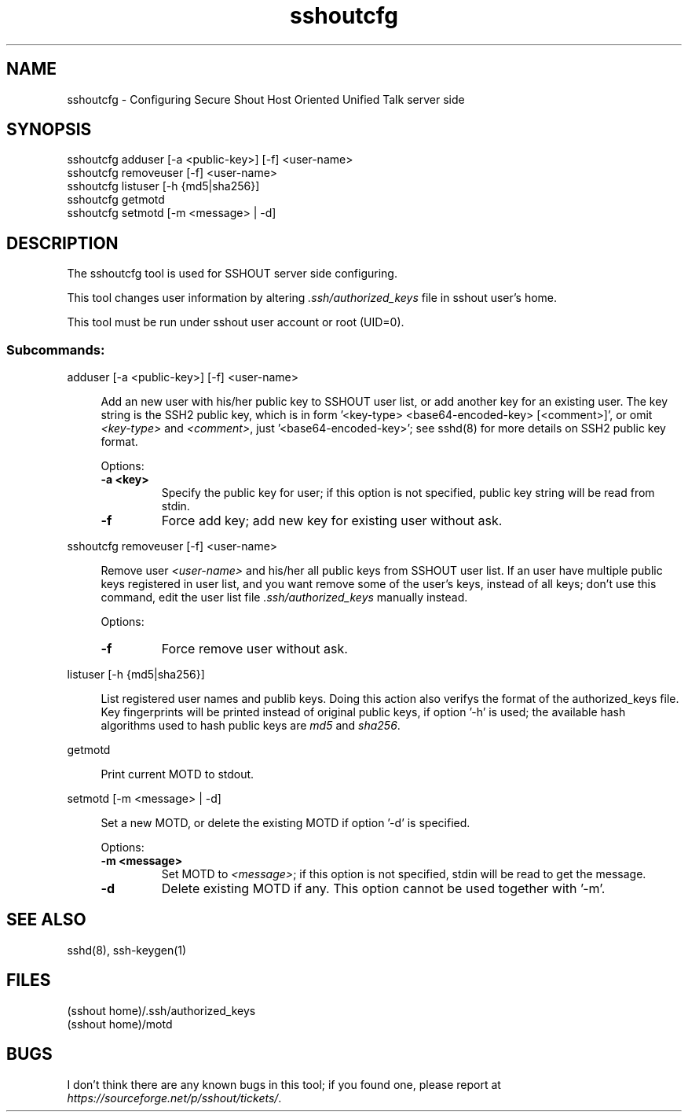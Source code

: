 .TH sshoutcfg 8
.SH NAME
sshoutcfg - Configuring Secure Shout Host Oriented Unified Talk server side
.SH SYNOPSIS
.nf
sshoutcfg adduser [-a <public-key>] [-f] <user-name>
sshoutcfg removeuser [-f] <user-name>
sshoutcfg listuser [-h {md5|sha256}]
sshoutcfg getmotd
sshoutcfg setmotd [-m <message> | -d]
.fi
.SH DESCRIPTION
.PP
The sshoutcfg tool is used for SSHOUT server side configuring.
.PP
This tool changes user information by altering \fI.ssh/authorized_keys\fR file in sshout user's home.
.PP
This tool must be run under sshout user account or root (UID=0).
\".TP
.SS Subcommands:
adduser [-a <public-key>] [-f] <user-name>
.sp
.RS 4n
Add an new user with his/her public key to SSHOUT user list, or add another key for an existing user. The key string is the SSH2 public key, which is in form '<key-type> <base64-encoded-key> [<comment>]', or omit \fI<key-type>\fR and \fI<comment>\fR, just '<base64-encoded-key>'; see sshd(8) for more details on SSH2 public key format.
.sp
Options:
.TP
.B "-a <key>"
Specify the public key for user; if this option is not specified, public key string will be read from stdin.
.TP
.B -f
Force add key; add new key for existing user without ask.
.RE

sshoutcfg removeuser [-f] <user-name>
.sp
.RS 4n
Remove user \fI<user-name>\fR and his/her all public keys from SSHOUT user list. If an user have multiple public keys registered in user list, and you want remove some of the user's keys, instead of all keys; don't use this command, edit the user list file \fI.ssh/authorized_keys\fR manually instead.
.sp
Options:
.TP
.B -f
Force remove user without ask.
.RE

listuser [-h {md5|sha256}]
.sp
.RS 4n
List registered user names and publib keys. Doing this action also verifys the format of the authorized_keys file. Key fingerprints will be printed instead of original public keys, if option '-h' is used; the available hash algorithms used to hash public keys are \fImd5\fR and \fIsha256\fR.
.RE

getmotd
.sp
.RS 4n
Print current MOTD to stdout.
.RE

setmotd [-m <message> | -d]
.sp
.RS 4n
Set a new MOTD, or delete the existing MOTD if option '-d' is specified.
.sp
Options:
.TP
.B "-m <message>"
Set MOTD to \fI<message>\fR; if this option is not specified, stdin will be read to get the message.
.TP
.B -d
Delete existing MOTD if any. This option cannot be used together with '-m'.
.RE

.SH "SEE ALSO"
sshd(8), ssh-keygen(1)
.SH FILES
(sshout home)/.ssh/authorized_keys
.br
(sshout home)/motd
.SH BUGS
.PP
I don't think there are any known bugs in this tool; if you found one, please report at \fIhttps://sourceforge.net/p/sshout/tickets/\fR.

